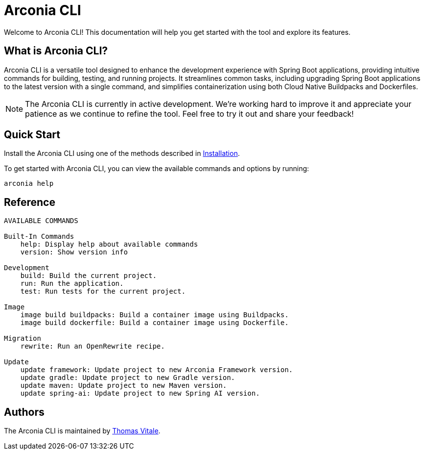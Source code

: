 = Arconia CLI

[.hero]
Welcome to Arconia CLI! This documentation will help you get started with the tool and explore its features.

== What is Arconia CLI?

Arconia CLI is a versatile tool designed to enhance the development experience with Spring Boot applications, providing intuitive commands for building, testing, and running projects. It streamlines common tasks, including upgrading Spring Boot applications to the latest version with a single command, and simplifies containerization using both Cloud Native Buildpacks and Dockerfiles.

NOTE: The Arconia CLI is currently in active development. We're working hard to improve it and appreciate your patience as we continue to refine the tool. Feel free to try it out and share your feedback!

== Quick Start

Install the Arconia CLI using one of the methods described in xref:installation[Installation].

To get started with Arconia CLI, you can view the available commands and options by running:

[source,shell]
----
arconia help
----

== Reference

[source,shell]
----
AVAILABLE COMMANDS

Built-In Commands
    help: Display help about available commands
    version: Show version info

Development
    build: Build the current project.
    run: Run the application.
    test: Run tests for the current project.

Image
    image build buildpacks: Build a container image using Buildpacks.
    image build dockerfile: Build a container image using Dockerfile.

Migration
    rewrite: Run an OpenRewrite recipe.

Update
    update framework: Update project to new Arconia Framework version.
    update gradle: Update project to new Gradle version.
    update maven: Update project to new Maven version.
    update spring-ai: Update project to new Spring AI version.
----

== Authors

The Arconia CLI is maintained by https://thomasvitale.com[Thomas Vitale].
